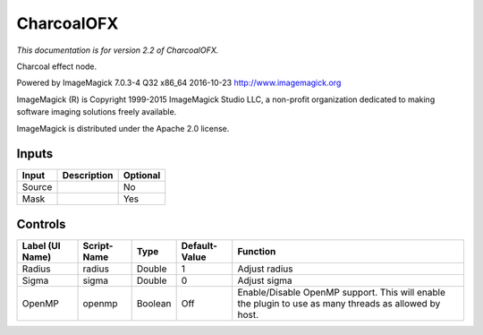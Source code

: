 .. _net.fxarena.openfx.Charcoal:

CharcoalOFX
===========

.. figure:: net.fxarena.openfx.Charcoal.png
   :alt: 

*This documentation is for version 2.2 of CharcoalOFX.*

Charcoal effect node.

Powered by ImageMagick 7.0.3-4 Q32 x86\_64 2016-10-23 http://www.imagemagick.org

ImageMagick (R) is Copyright 1999-2015 ImageMagick Studio LLC, a non-profit organization dedicated to making software imaging solutions freely available.

ImageMagick is distributed under the Apache 2.0 license.

Inputs
------

+----------+---------------+------------+
| Input    | Description   | Optional   |
+==========+===============+============+
| Source   |               | No         |
+----------+---------------+------------+
| Mask     |               | Yes        |
+----------+---------------+------------+

Controls
--------

+-------------------+---------------+-----------+-----------------+---------------------------------------------------------------------------------------------------------+
| Label (UI Name)   | Script-Name   | Type      | Default-Value   | Function                                                                                                |
+===================+===============+===========+=================+=========================================================================================================+
| Radius            | radius        | Double    | 1               | Adjust radius                                                                                           |
+-------------------+---------------+-----------+-----------------+---------------------------------------------------------------------------------------------------------+
| Sigma             | sigma         | Double    | 0               | Adjust sigma                                                                                            |
+-------------------+---------------+-----------+-----------------+---------------------------------------------------------------------------------------------------------+
| OpenMP            | openmp        | Boolean   | Off             | Enable/Disable OpenMP support. This will enable the plugin to use as many threads as allowed by host.   |
+-------------------+---------------+-----------+-----------------+---------------------------------------------------------------------------------------------------------+
